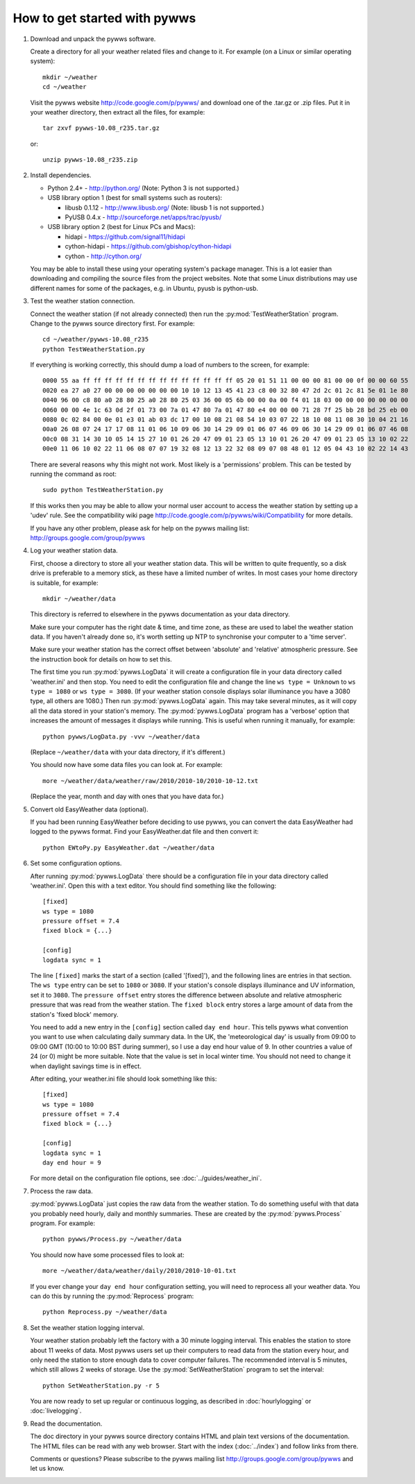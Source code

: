 How to get started with pywws
=============================

#. Download and unpack the pywws software.

   Create a directory for all your weather related files and change to it. For example (on a Linux or similar operating system)::

      mkdir ~/weather
      cd ~/weather

   Visit the pywws website http://code.google.com/p/pywws/ and download one of the .tar.gz or .zip files. Put it in your weather directory, then extract all the files, for example::

      tar zxvf pywws-10.08_r235.tar.gz

   or::

      unzip pywws-10.08_r235.zip

#. Install dependencies.

   * Python 2.4+ - http://python.org/ (Note: Python 3 is not supported.)

   * USB library option 1 (best for small systems such as routers):

     * libusb 0.1.12 - http://www.libusb.org/ (Note: libusb 1 is not supported.)
     * PyUSB 0.4.x - http://sourceforge.net/apps/trac/pyusb/
   * USB library option 2 (best for Linux PCs and Macs):

     * hidapi - https://github.com/signal11/hidapi
     * cython-hidapi - https://github.com/gbishop/cython-hidapi
     * cython - http://cython.org/

   You may be able to install these using your operating system's package manager. This is a lot easier than downloading and compiling the source files from the project websites. Note that some Linux distributions may use different names for some of the packages, e.g. in Ubuntu, pyusb is python-usb.

#. Test the weather station connection.

   Connect the weather station (if not already connected) then run the :py:mod:`TestWeatherStation` program. Change to the pywws source directory first. For example::

      cd ~/weather/pywws-10.08_r235
      python TestWeatherStation.py

   If everything is working correctly, this should dump a load of numbers to the screen, for example::

      0000 55 aa ff ff ff ff ff ff ff ff ff ff ff ff ff ff 05 20 01 51 11 00 00 00 81 00 00 0f 00 00 60 55
      0020 ea 27 a0 27 00 00 00 00 00 00 00 10 10 12 13 45 41 23 c8 00 32 80 47 2d 2c 01 2c 81 5e 01 1e 80
      0040 96 00 c8 80 a0 28 80 25 a0 28 80 25 03 36 00 05 6b 00 00 0a 00 f4 01 18 03 00 00 00 00 00 00 00
      0060 00 00 4e 1c 63 0d 2f 01 73 00 7a 01 47 80 7a 01 47 80 e4 00 00 00 71 28 7f 25 bb 28 bd 25 eb 00
      0080 0c 02 84 00 0e 01 e3 01 ab 03 dc 17 00 10 08 21 08 54 10 03 07 22 18 10 08 11 08 30 10 04 21 16
      00a0 26 08 07 24 17 17 08 11 01 06 10 09 06 30 14 29 09 01 06 07 46 09 06 30 14 29 09 01 06 07 46 08
      00c0 08 31 14 30 10 05 14 15 27 10 01 26 20 47 09 01 23 05 13 10 01 26 20 47 09 01 23 05 13 10 02 22
      00e0 11 06 10 02 22 11 06 08 07 07 19 32 08 12 13 22 32 08 09 07 08 48 01 12 05 04 43 10 02 22 14 43

   There are several reasons why this might not work. Most likely is a 'permissions' problem. This can be tested by running the command as root::

      sudo python TestWeatherStation.py

   If this works then you may be able to allow your normal user account to access the weather station by setting up a 'udev' rule. See the compatibility wiki page http://code.google.com/p/pywws/wiki/Compatibility for more details.

   If you have any other problem, please ask for help on the pywws mailing list: http://groups.google.com/group/pywws

#. Log your weather station data.

   First, choose a directory to store all your weather station data. This will be written to quite frequently, so a disk drive is preferable to a memory stick, as these have a limited number of writes. In most cases your home directory is suitable, for example::

      mkdir ~/weather/data

   This directory is referred to elsewhere in the pywws documentation as your data directory.

   Make sure your computer has the right date & time, and time zone, as these are used to label the weather station data. If you haven't already done so, it's worth setting up NTP to synchronise your computer to a 'time server'.

   Make sure your weather station has the correct offset between 'absolute' and 'relative' atmospheric pressure. See the instruction book for details on how to set this.

   The first time you run :py:mod:`pywws.LogData` it will create a configuration file in your data directory called 'weather.ini' and then stop. You need to edit the configuration file and change the line ``ws type = Unknown`` to ``ws type = 1080`` or ``ws type = 3080``. (If your weather station console displays solar illuminance you have a 3080 type, all others are 1080.) Then run :py:mod:`pywws.LogData` again. This may take several minutes, as it will copy all the data stored in your station's memory. The :py:mod:`pywws.LogData` program has a 'verbose' option that increases the amount of messages it displays while running. This is useful when running it manually, for example::

      python pywws/LogData.py -vvv ~/weather/data

   (Replace ``~/weather/data`` with your data directory, if it's different.)

   You should now have some data files you can look at. For example::

      more ~/weather/data/weather/raw/2010/2010-10/2010-10-12.txt

   (Replace the year, month and day with ones that you have data for.)

#. Convert old EasyWeather data (optional).

   If you had been running EasyWeather before deciding to use pywws, you can convert the data EasyWeather had logged to the pywws format. Find your EasyWeather.dat file and then convert it::

      python EWtoPy.py EasyWeather.dat ~/weather/data

#. Set some configuration options.

   After running :py:mod:`pywws.LogData` there should be a configuration file in your data directory called 'weather.ini'. Open this with a text editor. You should find something like the following::

      [fixed]
      ws type = 1080
      pressure offset = 7.4
      fixed block = {...}

      [config]
      logdata sync = 1

   The line ``[fixed]`` marks the start of a section (called '[fixed]'), and the following lines are entries in that section. The ``ws type`` entry can be set to ``1080`` or ``3080``. If your station's console displays illuminance and UV information, set it to ``3080``. The ``pressure offset`` entry stores the difference between absolute and relative atmospheric pressure that was read from the weather station. The ``fixed block`` entry stores a large amount of data from the station's 'fixed block' memory.

   You need to add a new entry in the ``[config]`` section called ``day end hour``. This tells pywws what convention you want to use when calculating daily summary data. In the UK, the 'meteorological day' is usually from 09:00 to 09:00 GMT (10:00 to 10:00 BST during summer), so I use a day end hour value of 9. In other countries a value of 24 (or 0) might be more suitable. Note that the value is set in local winter time. You should not need to change it when daylight savings time is in effect.

   After editing, your weather.ini file should look something like this::

      [fixed]
      ws type = 1080
      pressure offset = 7.4
      fixed block = {...}

      [config]
      logdata sync = 1
      day end hour = 9

   For more detail on the configuration file options, see :doc:`../guides/weather_ini`.

#. Process the raw data.

   :py:mod:`pywws.LogData` just copies the raw data from the weather station. To do something useful with that data you probably need hourly, daily and monthly summaries. These are created by the :py:mod:`pywws.Process` program. For example::

      python pywws/Process.py ~/weather/data

   You should now have some processed files to look at::

      more ~/weather/data/weather/daily/2010/2010-10-01.txt

   If you ever change your ``day end hour`` configuration setting, you will need to reprocess all your weather data. You can do this by running the :py:mod:`Reprocess` program::

      python Reprocess.py ~/weather/data

#. Set the weather station logging interval.

   Your weather station probably left the factory with a 30 minute logging interval. This enables the station to store about 11 weeks of data. Most pywws users set up their computers to read data from the station every hour, and only need the station to store enough data to cover computer failures. The recommended interval is 5 minutes, which still allows 2 weeks of storage. Use the :py:mod:`SetWeatherStation` program to set the interval::

      python SetWeatherStation.py -r 5

   You are now ready to set up regular or continuous logging, as described in :doc:`hourlylogging` or :doc:`livelogging`.

#. Read the documentation.

   The doc directory in your pywws source directory contains HTML and plain text versions of the documentation. The HTML files can be read with any web browser. Start with the index (:doc:`../index`) and follow links from there.

   Comments or questions? Please subscribe to the pywws mailing list http://groups.google.com/group/pywws and let us know.